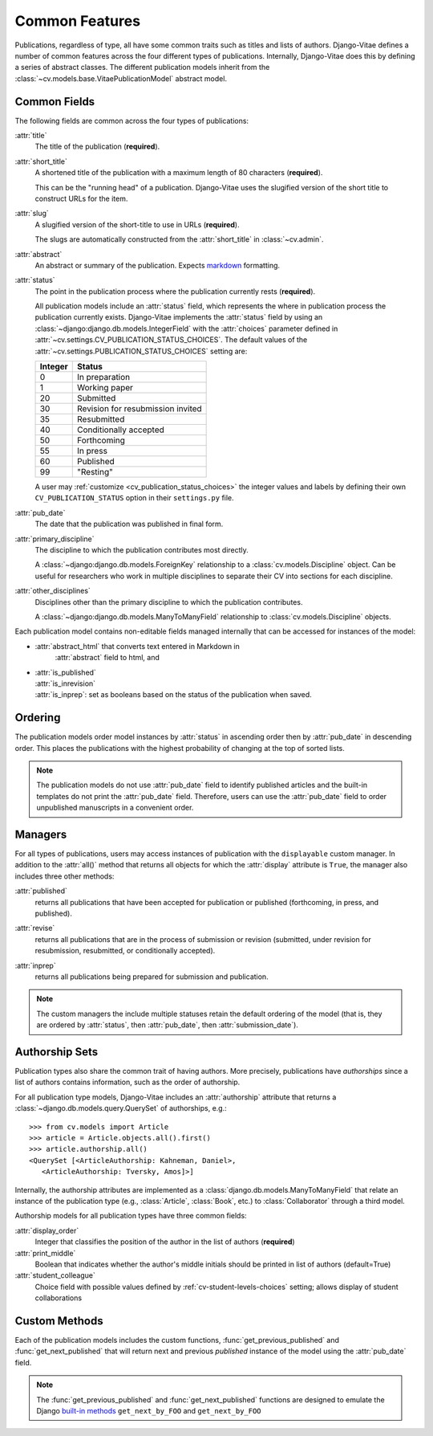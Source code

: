 .. _topics-pubs-common-features:

Common Features
---------------

Publications, regardless of type, all have some common traits such as titles and lists of 
authors. Django-Vitae defines a number of common features across the four different types of 
publications. Internally, Django-Vitae does this by defining a series of abstract classes. 
The different publication models inherit from the 
:class:`~cv.models.base.VitaePublicationModel` abstract model. 

.. _topics-pubs-common-fields:

Common Fields
^^^^^^^^^^^^^

The following fields are common across the four types of publications: 

:attr:`title`
   The title of the publication (**required**).

:attr:`short_title`
	A shortened title of the publication with a maximum length of 80 characters 
	(**required**). 
	
	This can be the "running head" of a publication. Django-Vitae uses the slugified version 
	of the short title to construct URLs for the item. 
	
:attr:`slug`
	A slugified version of the short-title to use in URLs (**required**).
	
	The slugs are automatically constructed from the :attr:`short_title` in 
	:class:`~cv.admin`.

:attr:`abstract`
	An abstract or summary of the publication. Expects markdown_ formatting.

.. _markdown: https://daringfireball.net/projects/markdown/syntax

.. _topics-pubs-status-table:

:attr:`status`
	The point in the publication process where the publication currently rests 
	(**required**).

	All publication models include an :attr:`status` field, which represents 
	the where in publication process the publication currently exists. 
	Django-Vitae implements the :attr:`status` field by using an 
	:class:`~django:django.db.models.IntegerField` with the 
	:attr:`choices` parameter defined in 
	:attr:`~cv.settings.CV_PUBLICATION_STATUS_CHOICES`. The default values of 
	the :attr:`~cv.settings.PUBLICATION_STATUS_CHOICES` setting are: 

	==========  ====================================
	Integer		Status
	==========  ====================================
	0			In preparation
	1			Working paper
	20			Submitted
	30			Revision for resubmission invited
	35			Resubmitted
	40			Conditionally accepted
	50			Forthcoming
	55			In press
	60			Published
	99			"Resting"
	==========  ====================================	

	A user may :ref:`customize <cv_publication_status_choices>` the integer values and labels by defining their 
	own ``CV_PUBLICATION_STATUS`` option in their ``settings.py`` file. 


:attr:`pub_date`
    The date that the publication was published in final form.

:attr:`primary_discipline`
	The discipline to which the publication contributes most directly. 
	
	A :class:`~django:django.db.models.ForeignKey` relationship to a 
	:class:`cv.models.Discipline` object. Can be useful for researchers who work in 
	multiple disciplines to separate their CV into sections for each discipline. 

:attr:`other_disciplines`
	Disciplines other than the primary discipline to which the publication contributes.
	
	A :class:`~django:django.db.models.ManyToManyField` relationship to  
	:class:`cv.models.Discipline` objects. 

Each publication model contains non-editable fields managed 
internally that can be accessed for instances of the model: 

* :attr:`abstract_html` that converts text entered in Markdown in 
   :attr:`abstract` field to html, and 

* | :attr:`is_published` 
  | :attr:`is_inrevision`
  | :attr:`is_inprep`: set as booleans based on the status of the publication when saved.


.. _topics-pubs-ordering: 

Ordering
^^^^^^^^

The publication models order model instances by :attr:`status` in ascending order then by 
:attr:`pub_date` in descending order. This places the publications with the highest 
probability of changing at the top of sorted lists. 

.. note::
    The publication models do not use :attr:`pub_date` field to identify published 
    articles and the built-in templates do not print the :attr:`pub_date` field. 
    Therefore, users can use the :attr:`pub_date` field to order unpublished manuscripts 
    in a convenient order. 


.. _topics-pubs-common-managers:

Managers
^^^^^^^^

For all types of publications, users may access instances of publication with the ``displayable`` custom manager. In addition to the :attr:`all()` method that returns all objects for which the :attr:`display` attribute is ``True``, the manager also includes three other methods: 

.. _topics-pubs-published-manager:

:attr:`published`
	returns all publications that have been accepted for publication or 
	published (forthcoming, in press, and published).

.. _topics-pubs-revise-manager:

:attr:`revise`
	returns all publications that are in the process of submission or revision 
	(submitted, under revision for resubmission, resubmitted, or 
	conditionally accepted).


.. _topics-pubs-inprep-manager:

:attr:`inprep` 
	returns all publications being prepared for submission and publication.

.. NOTE::
   The custom managers the include multiple statuses retain the default 
   ordering of the model (that is, they are ordered by :attr:`status`, 
   then :attr:`pub_date`, then :attr:`submission_date`). 

.. _topics-pubs-collaboration-sets:

Authorship Sets
^^^^^^^^^^^^^^^

Publication types also share the common trait of having authors. More 
precisely, publications have *authorships* since a list of authors 
contains information, such as the order of authorship. 

For all publication type models, Django-Vitae includes an :attr:`authorship` 
attribute that returns a :class:`~django.db.models.query.QuerySet` of 
authorships, e.g.::

   >>> from cv.models import Article
   >>> article = Article.objects.all().first()
   >>> article.authorship.all()
   <QuerySet [<ArticleAuthorship: Kahneman, Daniel>, 
      <ArticleAuthorship: Tversky, Amos]>]

Internally, the authorship attributes are implemented as a 
:class:`django.db.models.ManyToManyField` that relate an instance of the 
publication type (e.g., :class:`Article`, :class:`Book`, etc.) to 
:class:`Collaborator` through a third model. 

Authorship models for all publication types have three common fields: 

:attr:`display_order`
	Integer that classifies the position of the author in the list of authors 
	(**required**)

:attr:`print_middle`
	Boolean that indicates whether the author's middle initials should be 
	printed in list of authors (default=True)

:attr:`student_colleague`
   Choice field with possible values defined by 
   :ref:`cv-student-levels-choices` setting; allows display of student 
   collaborations

.. _topics-pubs-custom-methods:

Custom Methods
^^^^^^^^^^^^^^

Each of the publication models includes the custom functions, 
:func:`get_previous_published` and :func:`get_next_published` that will 
return next and previous *published* instance of the model using the 
:attr:`pub_date` field. 

.. note::
   The :func:`get_previous_published` and :func:`get_next_published` 
   functions are designed to emulate the Django `built-in methods`_ 
   ``get_next_by_FOO`` and ``get_next_by_FOO``

.. _built-in methods: https://docs.djangoproject.com/en/2.1/ref/models/instances/#django.db.models.Model.get_next_by_FOO



